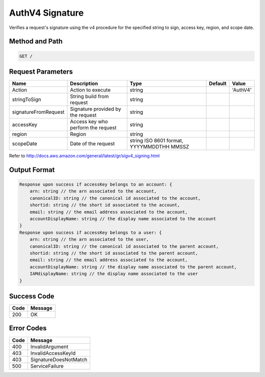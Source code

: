 .. _AuthV4 Signature:

AuthV4 Signature
================

Verifies a request's signature using the v4 procedure for the specified
string to sign, access key, region, and scope date.

Method and Path
---------------

.. code::

  GET /

Request Parameters
------------------

.. tabularcolumns:: lLLll
.. table::
   :widths: auto

   +----------------------+-------------+-------------+-------------+-------------+
   | Name                 | Description | Type        | Default     | Value       |
   +======================+=============+=============+=============+=============+
   | Action               | Action to   | string      |             | 'AuthV4'    |
   |                      | execute     |             |             |             |
   +----------------------+-------------+-------------+-------------+-------------+
   | stringToSign         | String      | string      |             |             |
   |                      | build from  |             |             |             |
   |                      | request     |             |             |             |
   +----------------------+-------------+-------------+-------------+-------------+
   | signatureFromRequest | Signature   | string      |             |             |
   |                      | provided by |             |             |             |
   |                      | the request |             |             |             |
   +----------------------+-------------+-------------+-------------+-------------+
   | accessKey            | Access key  | string      |             |             |
   |                      | who perform |             |             |             |
   |                      | the request |             |             |             |
   +----------------------+-------------+-------------+-------------+-------------+
   | region               | Region      | string      |             |             |
   +----------------------+-------------+-------------+-------------+-------------+
   | scopeDate            | Date of the | string ISO  |             |             |
   |                      | request     | 8601        |             |             |
   |                      |             | format,     |             |             |
   |                      |             | YYYYMMDDTHH |             |             |
   |                      |             | MMSSZ       |             |             |
   +----------------------+-------------+-------------+-------------+-------------+

Refer to http://docs.aws.amazon.com/general/latest/gr/sigv4_signing.html

Output Format
-------------

.. code::

   Response upon success if accessKey belongs to an account: {
       arn: string // the arn associated to the account,
       canonicalID: string // the canonical id associated to the account,
       shortid: string // the short id associated to the account,
       email: string // the email address associated to the account,
       accountDisplayName: string // the display name associated to the account
   }
   Response upon success if accessKey belongs to a user: {
       arn: string // the arn associated to the user,
       canonicalID: string // the canonical id associated to the parent account,
       shortid: string // the short id associated to the parent account,
       email: string // the email address associated to the account,
       accountDisplayName: string // the display name associated to the parent account,
       IAMdisplayName: string // the display name associated to the user
   }

Success Code
------------

.. tabularcolumns:: ll
.. table::
   :widths: auto

   +------+---------+
   | Code | Message |
   +======+=========+
   | 200  | OK      |
   +------+---------+

Error Codes
-----------

.. tabularcolumns:: ll
.. table::
   :widths: auto

   +------+-----------------------+
   | Code | Message               |
   +======+=======================+
   | 400  | InvalidArgument       |
   +------+-----------------------+
   | 403  | InvalidAccessKeyId    |
   +------+-----------------------+
   | 403  | SignatureDoesNotMatch |
   +------+-----------------------+
   | 500  | ServiceFailure        |
   +------+-----------------------+

